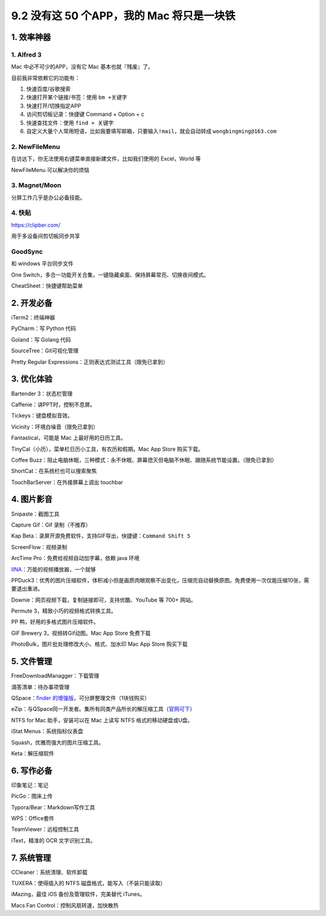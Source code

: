 9.2 没有这 50 个APP，我的 Mac 将只是一块铁
==========================================

|image0|

1. 效率神器
-----------

1. Alfred 3
~~~~~~~~~~~

Mac 中必不可少的APP，没有它 Mac 基本也就『残废』了。

目前我非常依赖它的功能有：

1. 快速百度/谷歌搜索
2. 快速打开某个链接/书签：使用 ``bm +关键字``
3. 快速打开/切换指定APP
4. 访问剪切板记录：快捷键 Command + Option + c
5. 快速查找文件：使用 ``find + 关键字``
6. 自定义大量个人常用短语，比如我要填写邮箱，只要输入\ ``!mail``\ ，就会自动转成
   ``wongbingming@163.com``

2. NewFileMenu
~~~~~~~~~~~~~~

在访达下，你无法使用右键菜单直接新建文件，比如我们使用的 Excel，World 等

NewFileMenu 可以解决你的烦恼

|image1|

3. Magnet/Moon
~~~~~~~~~~~~~~

分屏工作几乎是办公必备技能。

4. 快贴
~~~~~~~

https://clipber.com/

用于多设备间剪切板同步共享

GoodSync
~~~~~~~~

和 windows 平台同步文件

One
Switch，多合一功能开关合集，一键隐藏桌面、保持屏幕常亮、切换夜间模式。

CheatSheet：快捷键帮助菜单

2. 开发必备
-----------

iTerm2：终端神器

PyCharm：写 Python 代码

Goland：写 Golang 代码

SourceTree：Git可视化管理

Pretty Regular Expressions：正则表达式测试工具（限免已拿到）

3. 优化体验
-----------

Bartender 3：状态栏管理

Caffenie：讲PPT时，控制不息屏。

Tickeys：键盘模拟音效。

Vicinity：环境白噪音（限免已拿到）

Fantastical，可能是 Mac 上最好用的日历工具。

TinyCal（小历），菜单栏日历小工具，有农历和假期。Mac App Store
购买下载。

Coffee
Buzz：阻止电脑休眠，三种模式：永不休眠、屏幕熄灭但电脑不休眠、跟随系统节能设置。（限免已拿到）

ShortCat：在系统栏也可以搜索聚焦

TouchBarServer：在外接屏幕上调出 touchbar

4. 图片影音
-----------

Snipaste：截图工具

Capture Gif：Gif 录制（不推荐）

Kap Beta：录屏开源免费软件，支持GIF导出，快捷键：\ ``Command Shift 5``

ScreenFlow：视频录制

ArcTime Pro：免费给视频自动加字幕，依赖 java 环境

`IINA <https://iina.io/>`__\ ：万能的视频播放器，一个就够

PPDuck3：优秀的图片压缩软件，体积减小但是画质肉眼观察不出变化，压缩完自动替换原图。免费使用一次仅能压缩10张，需要退出重进。

Downie：网页视频下载，复制链接即可，支持优酷、YouTube 等 700+ 网站。

Permute 3，精致小巧的视频格式转换工具。

PP 鸭，好用的多格式图片压缩软件。

GIF Brewery 3，视频转Gif动图。Mac App Store 免费下载

PhotoBulk，图片批处理修改大小、格式、加水印 Mac App Store 购买下载

5. 文件管理
-----------

FreeDownloadManagger：下载管理

滴答清单：待办事项管理

QSpace：\ `finder
的增强版 <https://mp.weixin.qq.com/s/BRBZZfx0bGc8X8WueS37Xg>`__\ ，可分屏整理文件（1块钱购买）

eZip：与QSpace同一开发者。集所有同类产品所长的解压缩工具（\ `官网可下 <https://ezip.awehunt.com/>`__\ ）

NTFS for Mac 助手，安装可以在 Mac 上读写 NTFS 格式的移动硬盘或U盘。

iStat Menus：系统指标仪表盘

Squash，优雅而强大的图片压缩工具。

Keta：解压缩软件

6. 写作必备
-----------

印象笔记：笔记

PicGo：图床上传

Typora/Bear：Markdown写作工具

WPS：Office套件

TeamViewer：远程控制工具

iText，精准的 OCR 文字识别工具。

7. 系统管理
-----------

CCleaner：系统清理、软件卸载

TUXERA：使得插入的 NTFS 磁盘格式，能写入（不装只能读取）

iMazing，最佳 iOS 备份及管理软件，完美替代 iTunes。

Macs Fan Control：控制风扇转速，加快散热

.. |image0| image:: http://image.iswbm.com/20200602135014.png
.. |image1| image:: http://image.iswbm.com/image-20200524183640630.png

